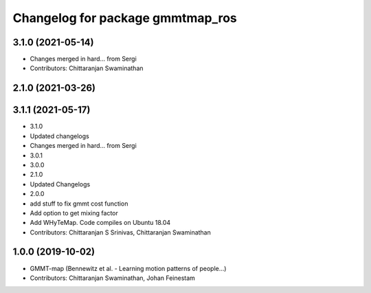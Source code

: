 ^^^^^^^^^^^^^^^^^^^^^^^^^^^^^^^^^
Changelog for package gmmtmap_ros
^^^^^^^^^^^^^^^^^^^^^^^^^^^^^^^^^

3.1.0 (2021-05-14)
------------------
* Changes merged in hard... from Sergi
* Contributors: Chittaranjan Swaminathan

2.1.0 (2021-03-26)
------------------

3.1.1 (2021-05-17)
------------------
* 3.1.0
* Updated changelogs
* Changes merged in hard... from Sergi
* 3.0.1
* 3.0.0
* 2.1.0
* Updated Changelogs
* 2.0.0
* add stuff to fix gmmt cost function
* Add option to get mixing factor
* Add WHyTeMap. Code compiles on Ubuntu 18.04
* Contributors: Chittaranjan S Srinivas, Chittaranjan Swaminathan

1.0.0 (2019-10-02)
------------------
* GMMT-map (Bennewitz et al. - Learning motion patterns of people...)
* Contributors: Chittaranjan Swaminathan, Johan Feinestam
